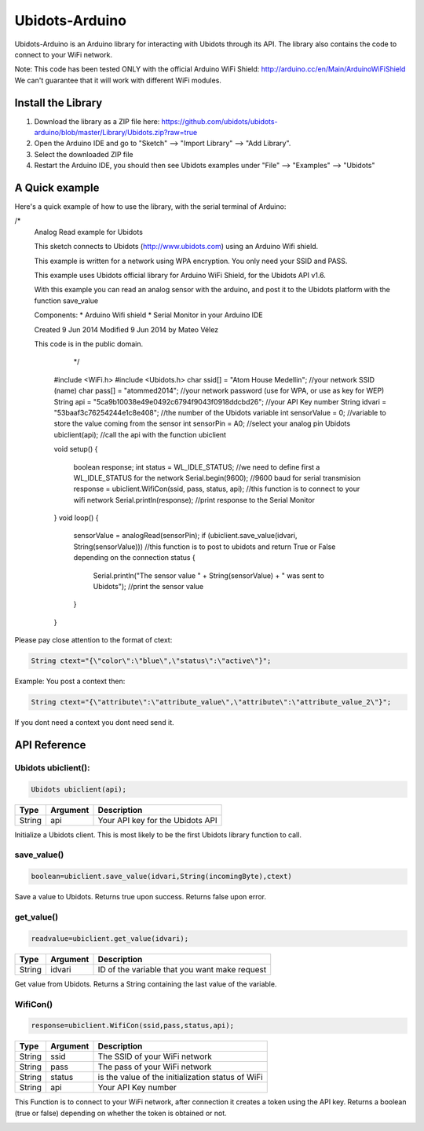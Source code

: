 Ubidots-Arduino
===============

Ubidots-Arduino is an Arduino library for interacting with Ubidots through its API. 
The library also contains the code to connect to your WiFi network.

Note: This code has been tested ONLY with the official Arduino WiFi Shield: http://arduino.cc/en/Main/ArduinoWiFiShield
We can't guarantee that it will work with different WiFi modules.

Install the Library
-------------------

1. Download the library as a ZIP file here: https://github.com/ubidots/ubidots-arduino/blob/master/Library/Ubidots.zip?raw=true

2. Open the Arduino IDE and go to "Sketch" --> "Import Library" --> "Add Library".

3. Select the downloaded ZIP file

4. Restart the Arduino IDE, you should then see Ubidots examples under "File" --> "Examples" --> "Ubidots"


A Quick example
----------------
Here's a quick example of how to use the library, with the serial terminal of Arduino:


.. code-block:: cpp

/*
 Analog Read example for Ubidots 
 
 This sketch connects to Ubidots (http://www.ubidots.com) using an Arduino Wifi shield.
 
 This example is written for a network using WPA encryption. You only need your SSID and PASS.
 
 This example uses Ubidots official library for Arduino WiFi Shield, for the Ubidots API v1.6.
 
 With this example you can read an analog sensor with the arduino, and post it
 to the Ubidots platform with the function save_value 
 
 Components:
 * Arduino Wifi shield
 * Serial Monitor in your Arduino IDE
 
 Created 9 Jun 2014
 Modified 9 Jun 2014
 by Mateo Vélez
 
 This code is in the public domain.
 
    */
   #include <WiFi.h>
   #include <Ubidots.h>
   char ssid[] = "Atom House Medellin";                                                 //your network SSID (name) 
   char pass[] = "atommed2014";                                                         //your network password (use for WPA, or use as key for WEP)
   String api = "5ca9b10038e49e0492c6794f9043f0918ddcbd26";                             //your API Key number
   String idvari = "53baaf3c76254244e1c8e408";                                          //the number of the Ubidots variable
   int sensorValue = 0;                                                                 //variable to store the value coming from the sensor
   int sensorPin = A0;                                                                  //select your analog pin
   Ubidots ubiclient(api);                                                              //call the api with the function ubiclient
   
   
   void setup()
   {
      boolean response;                                                                 
      int status = WL_IDLE_STATUS;                                                      //we need to define first a WL_IDLE_STATUS for the network
      Serial.begin(9600);                                                               //9600 baud for serial transmision
      response = ubiclient.WifiCon(ssid, pass, status, api);                               //this function is to connect to your wifi network
      Serial.println(response);                                                         //print response to the Serial Monitor
   }
   void loop()
   {
    
          sensorValue = analogRead(sensorPin); 
          if (ubiclient.save_value(idvari, String(sensorValue)))                         //this function is to post to ubidots and return True or False depending on the connection status
          {
            Serial.println("The sensor value " + String(sensorValue) + " was sent to Ubidots");                //print the sensor value     
          }
        
   }

Please pay close attention to the format of ctext:

.. code-block:: cpp

   String ctext="{\"color\":\"blue\",\"status\":\"active\"}";

Example:
You post a context then:

.. code-block:: cpp

   String ctext="{\"attribute\":\"attribute_value\",\"attribute\":\"attribute_value_2\"}";

If you dont need a context you dont need send it.

API Reference
-------------

Ubidots ubiclient():
````````````````````
.. code-block:: cpp

    Ubidots ubiclient(api);

=======  ========  =================================
Type     Argument  Description
=======  ========  =================================
String   api       Your API key for the Ubidots API
=======  ========  =================================

Initialize a Ubidots client. This is most likely to be the first Ubidots library function to call.

save_value()
````````````````````
.. code-block:: cpp

    boolean=ubiclient.save_value(idvari,String(incomingByte),ctext)
=======  ============  ===================================
Type     Argument      Description
=======  ============  ===================================
String   idvari        ID of the variable to save
String   incomingByte  The value of the sensor
String   ctext         Content text of the value (optional)
=======  ============  ====================================

Save a value to Ubidots. Returns true upon success. Returns false upon error.

get_value()
```````````
.. code-block:: cpp

    readvalue=ubiclient.get_value(idvari);

==================  ===========  =============================================
Type                Argument     Description
==================  ===========  =============================================
String              idvari       ID of the variable that you want make request 
==================  ===========  =============================================

Get value from Ubidots. Returns a String containing the last value of the variable.

WifiCon()
`````````
.. code-block:: c

    response=ubiclient.WifiCon(ssid,pass,status,api);

==============  ===========  =================================================
Type            Argument     Description
==============  ===========  =================================================
String          ssid         The SSID of your WiFi network
String          pass         The pass of your WiFi network
String          status       is the value of the initialization status of WiFi
String          api          Your API Key number
==============  ===========  =================================================

This Function is to connect to your WiFi network, after connection it creates a token using the API key. 
Returns a boolean (true or false) depending on whether the token is obtained or not. 


.. figure:: /_static/devices/arduino-uno-wifi.png
    :name: arduino-uno-wifi
    :align: right
    :alt: Arduino Uno + WiFi Shield
